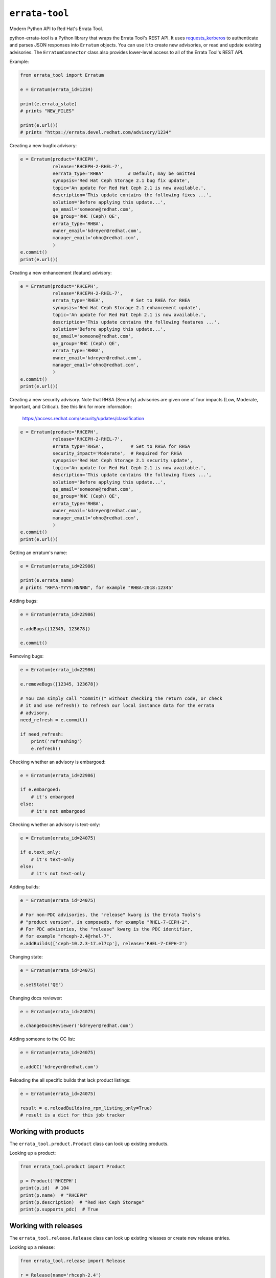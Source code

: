 ``errata-tool``
===============

.. image:: https://travis-ci.org/red-hat-storage/errata-tool.svg?branch=master
          :target: https://travis-ci.org/red-hat-storage/errata-tool

.. image:: https://badge.fury.io/py/errata-tool.svg
             :target: https://badge.fury.io/py/errata-tool

Modern Python API to Red Hat's Errata Tool.

python-errata-tool is a Python library that wraps the Errata Tool's REST API.
It uses `requests_kerberos <https://pypi.python.org/pypi/requests-kerberos>`_
to authenticate and parses JSON responses into ``Erratum`` objects. You can
use it to create new advisories, or read and update existing advisories. The
``ErratumConnector`` class also provides lower-level access to all of the
Errata Tool's REST API.

Example:

.. code-block:: python

    from errata_tool import Erratum

    e = Erratum(errata_id=1234)

    print(e.errata_state)
    # prints "NEW_FILES"

    print(e.url())
    # prints "https://errata.devel.redhat.com/advisory/1234"

Creating a new bugfix advisory:

.. code-block:: python

    e = Erratum(product='RHCEPH',
                release='RHCEPH-2-RHEL-7',
                #errata_type='RHBA'         # Default; may be omitted
                synopsis='Red Hat Ceph Storage 2.1 bug fix update',
                topic='An update for Red Hat Ceph 2.1 is now available.',
                description='This update contains the following fixes ...',
                solution='Before applying this update...',
                qe_email='someone@redhat.com',
                qe_group='RHC (Ceph) QE',
                errata_type='RHBA',
                owner_email='kdreyer@redhat.com',
                manager_email='ohno@redhat.com',
                )
    e.commit()
    print(e.url())

Creating a new enhancement (feature) advisory:

.. code-block:: python

    e = Erratum(product='RHCEPH',
                release='RHCEPH-2-RHEL-7',
                errata_type='RHEA',          # Set to RHEA for RHEA
                synopsis='Red Hat Ceph Storage 2.1 enhancement update',
                topic='An update for Red Hat Ceph 2.1 is now available.',
                description='This update contains the following features ...',
                solution='Before applying this update...',
                qe_email='someone@redhat.com',
                qe_group='RHC (Ceph) QE',
                errata_type='RHBA',
                owner_email='kdreyer@redhat.com',
                manager_email='ohno@redhat.com',
                )
    e.commit()
    print(e.url())

Creating a new security advisory. Note that RHSA (Security)
advisories are given one of four impacts (Low, Moderate,
Important, and Critical). See this link for more information:
    https://access.redhat.com/security/updates/classification

.. code-block:: python

    e = Erratum(product='RHCEPH',
                release='RHCEPH-2-RHEL-7',
                errata_type='RHSA',          # Set to RHSA for RHSA
                security_impact='Moderate',  # Required for RHSA
                synopsis='Red Hat Ceph Storage 2.1 security update',
                topic='An update for Red Hat Ceph 2.1 is now available.',
                description='This update contains the following fixes ...',
                solution='Before applying this update...',
                qe_email='someone@redhat.com',
                qe_group='RHC (Ceph) QE',
                errata_type='RHBA',
                owner_email='kdreyer@redhat.com',
                manager_email='ohno@redhat.com',
                )
    e.commit()
    print(e.url())

Getting an erratum's name:

.. code-block:: python

    e = Erratum(errata_id=22986)

    print(e.errata_name)
    # prints "RH*A-YYYY:NNNNN", for example "RHBA-2018:12345"

Adding bugs:

.. code-block:: python

    e = Erratum(errata_id=22986)

    e.addBugs([12345, 123678])

    e.commit()

Removing bugs:

.. code-block:: python

    e = Erratum(errata_id=22986)

    e.removeBugs([12345, 123678])

    # You can simply call "commit()" without checking the return code, or check
    # it and use refresh() to refresh our local instance data for the errata
    # advisory.
    need_refresh = e.commit()

    if need_refresh:
        print('refreshing')
        e.refresh()

Checking whether an advisory is embargoed:

.. code-block:: python

    e = Erratum(errata_id=22986)

    if e.embargoed:
        # it's embargoed
    else:
        # it's not embargoed

Checking whether an advisory is text-only:

.. code-block:: python

    e = Erratum(errata_id=24075)

    if e.text_only:
        # it's text-only
    else:
        # it's not text-only

Adding builds:

.. code-block:: python

    e = Erratum(errata_id=24075)

    # For non-PDC advisories, the "release" kwarg is the Errata Tools's
    # "product version", in composedb, for example "RHEL-7-CEPH-2".
    # For PDC advisories, the "release" kwarg is the PDC identifier,
    # for example "rhceph-2.4@rhel-7".
    e.addBuilds(['ceph-10.2.3-17.el7cp'], release='RHEL-7-CEPH-2')

Changing state:

.. code-block:: python

    e = Erratum(errata_id=24075)

    e.setState('QE')

Changing docs reviewer:

.. code-block:: python

    e = Erratum(errata_id=24075)

    e.changeDocsReviewer('kdreyer@redhat.com')

Adding someone to the CC list:

.. code-block:: python

    e = Erratum(errata_id=24075)

    e.addCC('kdreyer@redhat.com')

Reloading the all specific builds that lack product listings:

.. code-block:: python

    e = Erratum(errata_id=24075)

    result = e.reloadBuilds(no_rpm_listing_only=True)
    # result is a dict for this job tracker


Working with products
---------------------

The ``errata_tool.product.Product`` class can look up existing products.

Looking up a product:

.. code-block:: python

    from errata_tool.product import Product

    p = Product('RHCEPH')
    print(p.id)  # 104
    print(p.name)  # "RHCEPH"
    print(p.description)  # "Red Hat Ceph Storage"
    print(p.supports_pdc)  # True


Working with releases
---------------------

The ``errata_tool.release.Release`` class can look up existing releases or
create new release entries.

Looking up a release:

.. code-block:: python

    from errata_tool.release import Release

    r = Release(name='rhceph-2.4')
    print(r.id)  # 792
    print(r.name)  # "rhceph-2.4"
    print(r.description)  # "Red Hat Ceph Storage 2.4"
    print(r.type)  # "QuarterlyUpdate"
    print(r.is_active)  # True
    print(r.enabled)  # True
    print(r.blocker_flags)  # ['ceph-2.y', 'pm_ack', 'devel_ack', 'qa_ack']
    print(r.is_pdc)  # True
    print(r.edit_url)  # https://errata.devel.redhat.com/release/edit/792

Creating a new release (this requires the "releng" role in the Errata Tool):

.. code-block:: python

    from errata_tool.release import Release
    r = Release.create(
        name='rhceph-3.0',
        product='RHCEPH',
        type='QuarterlyUpdate',
        program_manager='anharris',
        blocker_flags='ceph-3.0',
    )
    print('created new rhceph-3.0 release')
    print('visit %s to add PDC associations' % r.edit_url)


Using the staging server
------------------------

To use the staging Errata Tool environment without affecting production, set
the ``ErrataConnector._url`` member variable to the staging URL.

.. code-block:: python

    from errata_tool import ErrataConnector, Erratum

    ErrataConnector._url = 'https://errata.stage.engineering.redhat.com/'
    # Now try something like creating an advisory, and it will not show up in
    # prod, or bother people with emails, etc.
    e = Erratum(product='RHCEPH',
                release='RHCEPH-2-RHEL-7',
                synopsis='Red Hat Ceph Storage 2.1 bug fix update',
                ...
                )
    e.commit()


Debugging many Errata Tool API calls
------------------------------------

Maybe your application makes many API calls (lots of advisories, builds, etc),
When processing large numbers of errata from higher-level tools, it's helpful
to understand where the time is spent to see if multiple calls can be avoided.

Set ``ErrataConnector.debug = True``, and then your connector object will
record information about each call it makes.  Each GET/PUT/POST is recorded,
along with totals / mean / min / max.

URL APIs are deduplicated based on their name, so two calls to different
errata on the same API is recorded as a single API.

To extract the information and print it, one might use PrettyTable:

.. code-block:: python

    e = Erratum(errata_id=24075)
    pt = PrettyTable()
    for c in ErrataConnector.timings:
        for u in ErrataConnector.timings[c]:
            pt.add_row([c, u,
                       ErrataConnector.timings[c][u]['count'],
                       ErrataConnector.timings[c][u]['total'],
                       ErrataConnector.timings[c][u]['mean'],
                       ErrataConnector.timings[c][u]['min'],
                       ErrataConnector.timings[c][u]['max']])
    print(pt.get_string())


SSL errors
----------

This library verifies the ET server's HTTPS certificate by default. This is
more of a python-requests thing, but if you receive an SSL verification error,
it's probably because you don't have the Red Hat IT CA set up for your Python
environment. Particularly if you're running this in a virtualenv, you'll want
to set the following configuration variable::

    REQUESTS_CA_BUNDLE=/etc/pki/ca-trust/source/anchors/RH-IT-Root-CA.crt

Where "RH-IT-Root-CA.crt" is the public cert that signed the ET server's
HTTPS certificate.

When using RHEL 7's python-requests RPM, requests simply checks
``/etc/pki/tls/certs/ca-bundle.crt``, so you'll need to add the IT CA cert to
that big bundle file.

If you've already added the Red Hat IT CA to your system-wide bundle, you can
have your Python code always use this file:

.. code-block:: python

    if 'REQUESTS_CA_BUNDLE' not in os.environ:
        os.environ['REQUESTS_CA_BUNDLE'] = '/etc/pki/tls/certs/ca-bundle.crt'

This will make requests behave the same inside or outside your virtualenv. In
other words, with this code, your program will always validate the Red Hat IT
CA.

Building RPMs
-------------

Install fedpkg, then use the Makefile::

    $ make srpm

You can then upload the SRPM to Copr. Or, to build RPMs on your local
computer, using mock::

    $ make rpm


Changelog
---------
Check out the `CHANGELOG`_.

.. _CHANGELOG: CHANGELOG.rst
